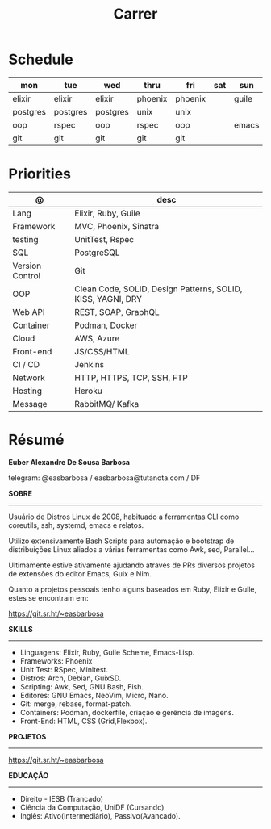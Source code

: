 #+TITLE: Carrer

* Schedule
| mon      | tue      | wed      | thru    | fri     | sat | sun   |
|----------+----------+----------+---------+---------+-----+-------|
| elixir   | elixir   | elixir   | phoenix | phoenix |     | guile |
| postgres | postgres | postgres | unix    | unix    |     |       |
| oop      | rspec    | oop      | rspec   | oop     |     | emacs |
| git      | git      | git      | git     | git     |     |       |

* Priorities
| @               | desc                                                        |
|-----------------+-------------------------------------------------------------|
| Lang            | Elixir, Ruby, Guile                                         |
| Framework       | MVC, Phoenix, Sinatra                                       |
| testing         | UnitTest, Rspec                                             |
| SQL             | PostgreSQL                                                  |
| Version Control | Git                                                         |
| OOP             | Clean Code, SOLID, Design Patterns, SOLID, KISS, YAGNI, DRY |
| Web API         | REST, SOAP, GraphQL                                         |
| Container       | Podman, Docker                                              |
| Cloud           | AWS, Azure                                                  |
| Front-end       | JS/CSS/HTML                                                 |
| CI / CD         | Jenkins                                                     |
| Network         | HTTP, HTTPS, TCP, SSH, FTP                                  |
| Hosting         | Heroku                                                      |
| Message         | RabbitMQ/ Kafka                                             |

* Résumé
#+OPTIONS: toc:nil author:nil date:nil num:nil

*Euber Alexandre De Sousa Barbosa*

telegram: @easbarbosa / easbarbosa@tutanota.com / DF

*SOBRE*
-----

Usuário de Distros Linux de 2008, habituado a ferramentas CLI como coreutils,
ssh, systemd, emacs e relatos.

Utilizo extensivamente Bash Scripts para automação e bootstrap de distribuições
Linux aliados a várias ferramentas como Awk, sed, Parallel...

Ultimamente estive ativamente ajudando através de PRs diversos projetos de
extensões do editor Emacs, Guix e Nim.

Quanto a projetos pessoais tenho alguns baseados em Ruby, Elixir e Guile, estes
se encontram em:

https://git.sr.ht/~easbarbosa

*SKILLS*
-----
  - Linguagens: Elixir, Ruby, Guile Scheme, Emacs-Lisp.
  - Frameworks: Phoenix
  - Unit Test: RSpec, Minitest.
  - Distros: Arch, Debian, GuixSD.
  - Scripting: Awk, Sed, GNU Bash, Fish.
  - Editores: GNU Emacs, NeoVim, Micro, Nano.
  - Git: merge, rebase, format-patch.
  - Containers: Podman, dockerfile, criação e gerência de imagens.
  - Front-End: HTML, CSS (Grid,Flexbox).

*PROJETOS*
-----

  https://git.sr.ht/~easbarbosa

*EDUCAÇÃO*
-----
  - Direito - IESB (Trancado)
  - Ciência da Computação, UniDF (Cursando)
  - Inglês: Ativo(Intermediário), Passivo(Avancado).
